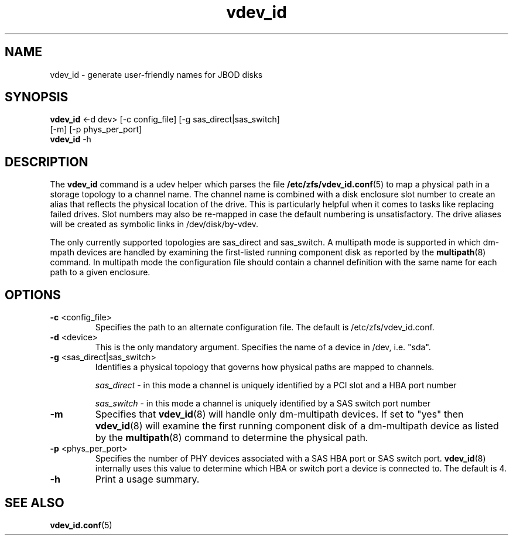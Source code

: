 .TH vdev_id 8
.SH NAME
vdev_id \- generate user-friendly names for JBOD disks
.SH SYNOPSIS
.LP
.nf
\fBvdev_id\fR <-d dev> [-c config_file] [-g sas_direct|sas_switch]
                 [-m] [-p phys_per_port]
\fBvdev_id\fR -h
.fi
.SH DESCRIPTION
The \fBvdev_id\fR command is a udev helper which parses the file
.BR /etc/zfs/vdev_id.conf (5)
to map a physical path in a storage topology to a channel name.  The
channel name is combined with a disk enclosure slot number to create an
alias that reflects the physical location of the drive.  This is
particularly helpful when it comes to tasks like replacing failed
drives.  Slot numbers may also be re-mapped in case the default
numbering is unsatisfactory.  The drive aliases will be created as
symbolic links in /dev/disk/by-vdev.

The only currently supported topologies are sas_direct and
sas_switch.  A multipath mode is supported in which dm-mpath
devices are handled by examining the first-listed running
component disk as reported by the
.BR multipath (8)
command.  In multipath mode the configuration file should contain a
channel definition with the same name for each path to a given
enclosure.

.SH OPTIONS
.TP
\fB\-c\fR <config_file>
Specifies the path to an alternate configuration file.  The default is
/etc/zfs/vdev_id.conf.
.TP
\fB\-d\fR <device>
This is the only mandatory argument.  Specifies the name of a device
in /dev, i.e. "sda".
.TP
\fB\-g\fR <sas_direct|sas_switch>
Identifies a physical topology that governs how physical paths are
mapped to channels.

\fIsas_direct\fR - in this mode a channel is uniquely identified by
a PCI slot and a HBA port number

\fIsas_switch\fR - in this mode a channel is uniquely identified by
a SAS switch port number
.TP
\fB\-m\fR
Specifies that
.BR vdev_id (8)
will handle only dm-multipath devices.  If set to "yes" then
.BR vdev_id (8)
will examine the first running component disk of a dm-multipath
device as listed by the
.BR multipath (8)
command to determine the physical path.
.TP
\fB\-p\fR <phys_per_port>
Specifies the number of PHY devices associated with a SAS HBA port or SAS
switch port.
.BR vdev_id (8)
internally uses this value to determine which HBA or switch port a
device is connected to.  The default is 4.
.TP
\fB\-h\fR
Print a usage summary.
.SH SEE ALSO
.LP
\fBvdev_id.conf\fR(5)
